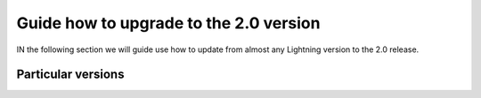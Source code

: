 Guide how to upgrade to the 2.0 version
#######################################

IN the following section we will guide use how to update from almost any Lightning version to the 2.0 release.

Particular versions
*******************



.. raw:: html

    <div class="display-card-container">
        <div class="row">

.. Add callout items below this line

.. displayitem::
   :header: 1.9.x
   :description: Upgrade from 1.9.x series to the 2.0.
   :col_css: col-md-12
   :button_link: 1_9.html
   :height: 100

.. displayitem::
   :header: 1.8.x
   :description: Upgrade from 1.8.x series to the 2.0.
   :col_css: col-md-12
   :button_link: 1_8.html
   :height: 100

.. displayitem::
   :header: 1.7.x
   :description: Upgrade from 1.7.x series to the 2.0.
   :col_css: col-md-12
   :button_link: 1_7.html
   :height: 100

.. displayitem::
   :header: 1.6.x
   :description: Upgrade from 1.6.x series to the 2.0.
   :col_css: col-md-12
   :button_link: 1_6.html
   :height: 100

.. displayitem::
   :header: 1.5.x
   :description: Upgrade from 1.5.x series to the 2.0.
   :col_css: col-md-12
   :button_link: 1_5.html
   :height: 100

.. displayitem::
   :header: 1.4.x
   :description: Upgrade from 1.4.x series to the 2.0.
   :col_css: col-md-12
   :button_link: 1_4.html
   :height: 100

.. raw:: html

        </div>
    </div>
